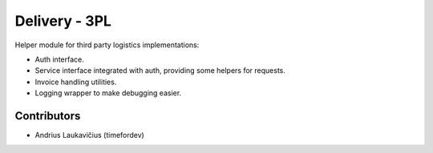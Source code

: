 Delivery - 3PL
##############

Helper module for third party logistics implementations:

* Auth interface.
* Service interface integrated with auth, providing some helpers for requests.
* Invoice handling utilities.
* Logging wrapper to make debugging easier.


Contributors
============

* Andrius Laukavičius (timefordev)

